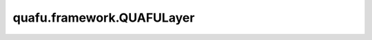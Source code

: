 quafu.framework.QUAFULayer
=============================

.. py:class:: quafu.framework.QUAFULayer(expectation_with_grad, weight='normal')

    包含encoder线路和ansatz线路的量子神经网络，encoder线路将经典数据编码成量子态，ansatz线路的参数是可训练的参数。

    参数：
        - **expectation_with_grad** (GradOpsWrapper) - 梯度算子，接收encoder数据和ansatz数据，并返回期望值和参数相对于期望的梯度值。
        - **weight** (Union[Tensor, str, Initializer, numbers.Number]) - 卷积核的初始化器。它可以是Tensor、字符串、Initializer或数字。指定字符串时，可以使用 ``'TruncatedNormal'``、 ``'Normal'``、 ``'Uniform'``、 ``'HeUniform'`` 和 ``'XavierUniform'`` 分布以及常量'One'和'Zero'分布中的值。别名 ``'xavier_uniform'``、 ``'he_uniform'``、 ``'ones'`` 和 ``'zeros'`` 是可以接受的。大写和小写都可以接受。有关更多详细信息，请参阅Initializer的值。默认值： ``'normal'``。

    输入：
        - **enc_data** (Tensor) - encoder数据，即要编码为量子态的Tensor。

    输出：
        Tensor，hamiltonian的期望值。

    异常：
        - **ValueError** - 如果 `weight` 的shape长度不等于1，并且 `weight` 的shape[0]不等于 `weight_size`。
